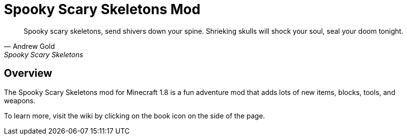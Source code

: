 = Spooky Scary Skeletons Mod

[quote, Andrew Gold, Spooky Scary Skeletons]
____________________________________________
Spooky scary skeletons,
send shivers down your spine.
Shrieking skulls will shock your soul,
seal your doom tonight.
____________________________________________

== Overview

The Spooky Scary Skeletons mod for Minecraft 1.8 is a fun adventure mod that adds lots of new items, blocks, tools, and weapons.

To learn more, visit the wiki by clicking on the book icon on the side of the page.